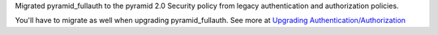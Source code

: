 Migrated pyramid_fullauth to the pyramid 2.0 Security policy from legacy authentication and authorization policies.

You'll have to migrate as well when upgrading pyramid_fullauth. See more at `Upgrading Authentication/Authorization <https://docs.pylonsproject.org/projects/pyramid/en/latest/whatsnew-2.0.html#upgrading-authentication-authorization>`_